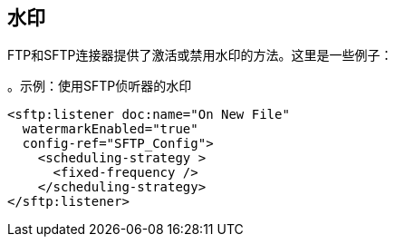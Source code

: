 == 水印

FTP和SFTP连接器提供了激活或禁用水印的方法。这里是一些例子：

。示例：使用SFTP侦听器的水印
[source, xml, linenums]
----
<sftp:listener doc:name="On New File"
  watermarkEnabled="true"
  config-ref="SFTP_Config">
    <scheduling-strategy >
      <fixed-frequency />
    </scheduling-strategy>
</sftp:listener>
----
